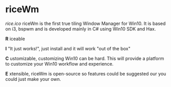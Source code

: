* riceWm
[[rice.ico]]
riceWm is the first true tiling Window Manager for Win10. It is based on i3, bspwm and is developed mainly in C# using Win10 SDK and Hax.

*R* iceable

*I* "It just works!", just install and it will work "out of the box"

*C* ustomizable, customizing Win10 can be hard. This will provide a platform to customize your Win10 workflow and experience.

*E* xtensible, riceWm is open-source so features could be suggested our you could just make your own.
